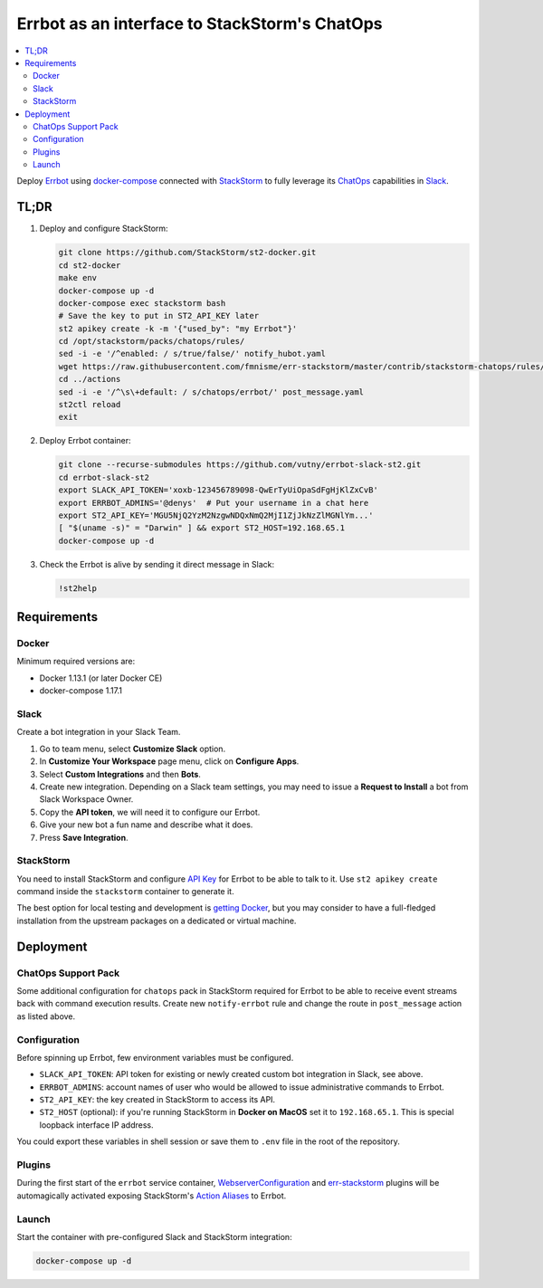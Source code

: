 ==============================================
Errbot as an interface to StackStorm's ChatOps
==============================================

.. contents::
    :local:

Deploy `Errbot`_ using `docker-compose`_ connected with `StackStorm`_ to fully
leverage its `ChatOps`_ capabilities in `Slack`_.

.. _`Errbot`: https://github.com/errbotio/errbot
.. _`docker-compose`: https://github.com/docker/compose
.. _`StackStorm`: https://github.com/StackStorm/st2
.. _`ChatOps`: https://docs.stackstorm.com/chatops/index.html
.. _`Slack`: https://slack.com/

TL;DR
=====

#. Deploy and configure StackStorm:

   .. code:: bash

       git clone https://github.com/StackStorm/st2-docker.git
       cd st2-docker
       make env
       docker-compose up -d
       docker-compose exec stackstorm bash
       # Save the key to put in ST2_API_KEY later
       st2 apikey create -k -m '{"used_by": "my Errbot"}'
       cd /opt/stackstorm/packs/chatops/rules/
       sed -i -e '/^enabled: / s/true/false/' notify_hubot.yaml
       wget https://raw.githubusercontent.com/fmnisme/err-stackstorm/master/contrib/stackstorm-chatops/rules/notify_errbot.yaml
       cd ../actions
       sed -i -e '/^\s\+default: / s/chatops/errbot/' post_message.yaml
       st2ctl reload
       exit

#. Deploy Errbot container:

   .. code:: bash

       git clone --recurse-submodules https://github.com/vutny/errbot-slack-st2.git
       cd errbot-slack-st2
       export SLACK_API_TOKEN='xoxb-123456789098-QwErTyUiOpaSdFgHjKlZxCvB'
       export ERRBOT_ADMINS='@denys'  # Put your username in a chat here
       export ST2_API_KEY='MGU5NjQ2YzM2NzgwNDQxNmQ2MjI1ZjJkNzZlMGNlYm...'
       [ "$(uname -s)" = "Darwin" ] && export ST2_HOST=192.168.65.1
       docker-compose up -d

#. Check the Errbot is alive by sending it direct message in Slack:

   .. code:: console

       !st2help

Requirements
============

Docker
------

Minimum required versions are:

* Docker 1.13.1 (or later Docker CE)
* docker-compose 1.17.1

Slack
-----

Create a bot integration in your Slack Team.

#. Go to team menu, select **Customize Slack** option.
#. In **Customize Your Workspace** page menu, click on **Configure Apps**.
#. Select **Custom Integrations** and then **Bots**.
#. Create new integration. Depending on a Slack team settings, you may need to
   issue a **Request to Install** a bot from Slack Workspace Owner.
#. Copy the **API token**, we will need it to configure our Errbot.
#. Give your new bot a fun name and describe what it does.
#. Press **Save Integration**.

StackStorm
----------

You need to install StackStorm and configure `API Key`_ for Errbot to be able
to talk to it.  Use ``st2 apikey create`` command inside the ``stackstorm``
container to generate it.

The best option for local testing and development is `getting Docker`_, but you
may consider to have a full-fledged installation from the upstream packages on
a dedicated or virtual machine.

.. _`API Key`: https://docs.stackstorm.com/authentication.html#api-keys
.. _`getting Docker`: https://github.com/StackStorm/st2-docker

Deployment
==========

ChatOps Support Pack
--------------------

Some additional configuration for ``chatops`` pack in StackStorm required for
Errbot to be able to receive event streams back with command execution results.
Create new ``notify-errbot`` rule and change the route in ``post_message``
action as listed above.

Configuration
-------------

Before spinning up Errbot, few environment variables must be configured.

* ``SLACK_API_TOKEN``: API token for existing or newly created custom bot
  integration in Slack, see above.
* ``ERRBOT_ADMINS``: account names of user who would be allowed to issue
  administrative commands to Errbot.
* ``ST2_API_KEY``: the key created in StackStorm to access its API.
* ``ST2_HOST`` (optional): if you're running StackStorm in **Docker on MacOS**
  set it to ``192.168.65.1``. This is special loopback interface IP address.

You could export these variables in shell session or save them to ``.env`` file
in the root of the repository.

Plugins
-------

During the first start of the ``errbot`` service container,
`WebserverConfiguration`_ and `err-stackstorm`_ plugins will be automagically
activated exposing StackStorm's `Action Aliases`_ to Errbot.

.. _`WebserverConfiguration`: https://github.com/tkit/errbot-plugin-webserverconfiguration
.. _`err-stackstorm`: https://github.com/fmnisme/err-stackstorm
.. _`Action Aliases`: https://docs.stackstorm.com/chatops/aliases.html

Launch
------

Start the container with pre-configured Slack and StackStorm integration:

.. code:: bash

    docker-compose up -d

.. vim: fenc=utf-8 spell spl=en cc=80 tw=79 fo=want sts=4 sw=4 et
